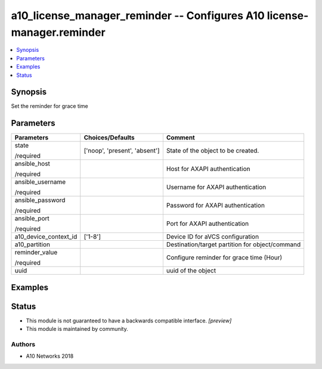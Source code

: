 .. _a10_license_manager_reminder_module:


a10_license_manager_reminder -- Configures A10 license-manager.reminder
=======================================================================

.. contents::
   :local:
   :depth: 1


Synopsis
--------

Set the reminder for grace time






Parameters
----------

+-----------------------+-------------------------------+-------------------------------------------------+
| Parameters            | Choices/Defaults              | Comment                                         |
|                       |                               |                                                 |
|                       |                               |                                                 |
+=======================+===============================+=================================================+
| state                 | ['noop', 'present', 'absent'] | State of the object to be created.              |
|                       |                               |                                                 |
| /required             |                               |                                                 |
+-----------------------+-------------------------------+-------------------------------------------------+
| ansible_host          |                               | Host for AXAPI authentication                   |
|                       |                               |                                                 |
| /required             |                               |                                                 |
+-----------------------+-------------------------------+-------------------------------------------------+
| ansible_username      |                               | Username for AXAPI authentication               |
|                       |                               |                                                 |
| /required             |                               |                                                 |
+-----------------------+-------------------------------+-------------------------------------------------+
| ansible_password      |                               | Password for AXAPI authentication               |
|                       |                               |                                                 |
| /required             |                               |                                                 |
+-----------------------+-------------------------------+-------------------------------------------------+
| ansible_port          |                               | Port for AXAPI authentication                   |
|                       |                               |                                                 |
| /required             |                               |                                                 |
+-----------------------+-------------------------------+-------------------------------------------------+
| a10_device_context_id | ['1-8']                       | Device ID for aVCS configuration                |
|                       |                               |                                                 |
|                       |                               |                                                 |
+-----------------------+-------------------------------+-------------------------------------------------+
| a10_partition         |                               | Destination/target partition for object/command |
|                       |                               |                                                 |
|                       |                               |                                                 |
+-----------------------+-------------------------------+-------------------------------------------------+
| reminder_value        |                               | Configure reminder for grace time (Hour)        |
|                       |                               |                                                 |
| /required             |                               |                                                 |
+-----------------------+-------------------------------+-------------------------------------------------+
| uuid                  |                               | uuid of the object                              |
|                       |                               |                                                 |
|                       |                               |                                                 |
+-----------------------+-------------------------------+-------------------------------------------------+







Examples
--------

.. code-block:: yaml+jinja

    





Status
------




- This module is not guaranteed to have a backwards compatible interface. *[preview]*


- This module is maintained by community.



Authors
~~~~~~~

- A10 Networks 2018

